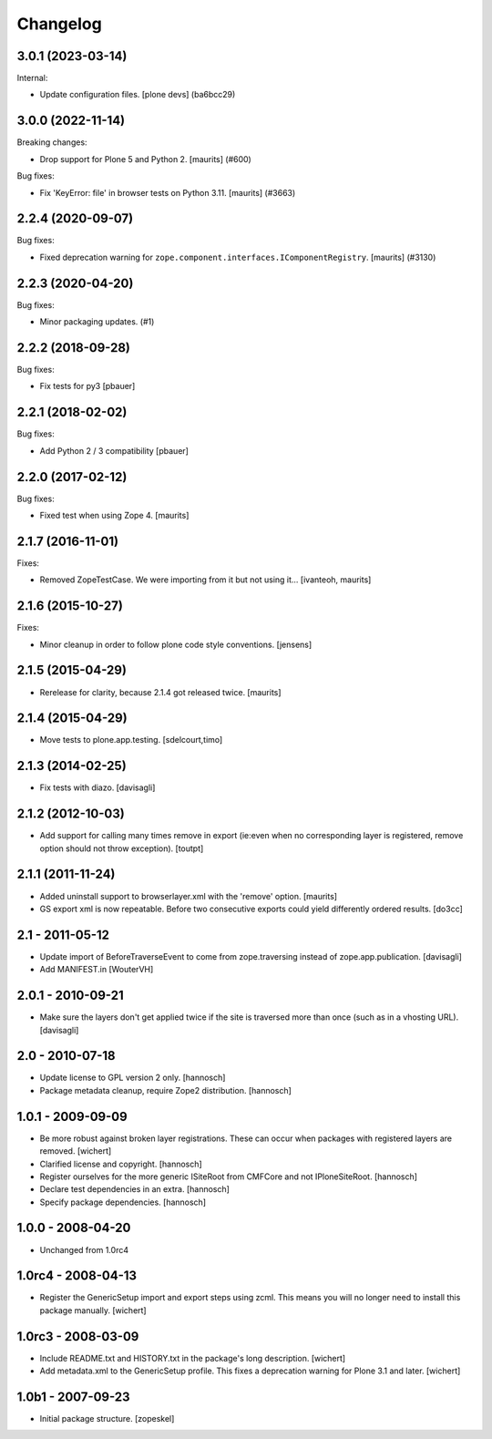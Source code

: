 Changelog
=========

.. You should *NOT* be adding new change log entries to this file.
   You should create a file in the news directory instead.
   For helpful instructions, please see:
   https://github.com/plone/plone.releaser/blob/master/ADD-A-NEWS-ITEM.rst

.. towncrier release notes start

3.0.1 (2023-03-14)
------------------

Internal:


- Update configuration files.
  [plone devs] (ba6bcc29)


3.0.0 (2022-11-14)
------------------

Breaking changes:


- Drop support for Plone 5 and Python 2.  [maurits] (#600)


Bug fixes:


- Fix 'KeyError: file' in browser tests on Python 3.11.
  [maurits] (#3663)


2.2.4 (2020-09-07)
------------------

Bug fixes:


- Fixed deprecation warning for ``zope.component.interfaces.IComponentRegistry``.
  [maurits] (#3130)


2.2.3 (2020-04-20)
------------------

Bug fixes:


- Minor packaging updates. (#1)


2.2.2 (2018-09-28)
------------------

Bug fixes:

- Fix tests for py3
  [pbauer]


2.2.1 (2018-02-02)
------------------

Bug fixes:

- Add Python 2 / 3 compatibility
  [pbauer]


2.2.0 (2017-02-12)
------------------

Bug fixes:

- Fixed test when using Zope 4.  [maurits]


2.1.7 (2016-11-01)
------------------

Fixes:

- Removed ZopeTestCase.  We were importing from it but not using it...
  [ivanteoh, maurits]


2.1.6 (2015-10-27)
------------------

Fixes:

- Minor cleanup in order to follow plone code style conventions.
  [jensens]


2.1.5 (2015-04-29)
------------------

- Rerelease for clarity, because 2.1.4 got released twice.
  [maurits]


2.1.4 (2015-04-29)
------------------

- Move tests to plone.app.testing.
  [sdelcourt,timo]


2.1.3 (2014-02-25)
------------------

- Fix tests with diazo.
  [davisagli]


2.1.2 (2012-10-03)
------------------

- Add support for calling many times remove in export (ie:even when no corresponding layer is registered, remove option should not throw exception).
  [toutpt]

2.1.1 (2011-11-24)
------------------

- Added uninstall support to browserlayer.xml with the 'remove' option.
  [maurits]

- GS export xml is now repeatable. Before two consecutive exports could
  yield differently ordered results.
  [do3cc]


2.1 - 2011-05-12
----------------

- Update import of BeforeTraverseEvent to come from zope.traversing instead
  of zope.app.publication.
  [davisagli]

- Add MANIFEST.in
  [WouterVH]


2.0.1 - 2010-09-21
------------------

- Make sure the layers don't get applied twice if the site is traversed more
  than once (such as in a vhosting URL).
  [davisagli]


2.0 - 2010-07-18
----------------

- Update license to GPL version 2 only.
  [hannosch]

- Package metadata cleanup, require Zope2 distribution.
  [hannosch]


1.0.1 - 2009-09-09
------------------

- Be more robust against broken layer registrations. These can occur when
  packages with registered layers are removed.
  [wichert]

- Clarified license and copyright.
  [hannosch]

- Register ourselves for the more generic ISiteRoot from CMFCore and not
  IPloneSiteRoot.
  [hannosch]

- Declare test dependencies in an extra.
  [hannosch]

- Specify package dependencies.
  [hannosch]


1.0.0 - 2008-04-20
------------------

- Unchanged from 1.0rc4


1.0rc4 - 2008-04-13
-------------------

- Register the GenericSetup import and export steps using zcml. This means you
  will no longer need to install this package manually.
  [wichert]


1.0rc3 - 2008-03-09
-------------------

- Include README.txt and HISTORY.txt in the package's long description.
  [wichert]

- Add metadata.xml to the GenericSetup profile. This fixes a deprecation
  warning for Plone 3.1 and later.
  [wichert]


1.0b1 - 2007-09-23
------------------

- Initial package structure.
  [zopeskel]
